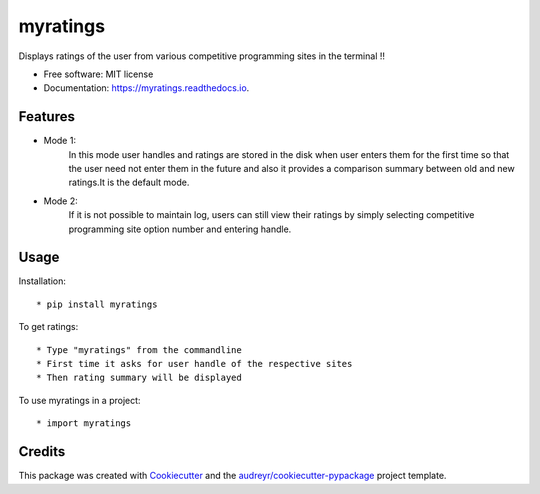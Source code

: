 =========
myratings
=========


.. image:: https://img.shields.io/pypi/v/myratings.svg
        :target: https://pypi.python.org/pypi/myratings

.. image:: https://img.shields.io/travis/kgarun/myratings.svg
        :target: https://travis-ci.org/kgarun/myratings

.. image:: https://readthedocs.org/projects/myratings/badge/?version=latest
        :target: https://myratings.readthedocs.io/en/latest/?badge=latest
        :alt: Documentation Status

.. image:: https://pyup.io/repos/github/kgarun/myratings/shield.svg
     :target: https://pyup.io/repos/github/kgarun/myratings/
     :alt: Updates


Displays ratings of the user from various competitive programming sites in the terminal !!


* Free software: MIT license
* Documentation: https://myratings.readthedocs.io.


Features
--------

* Mode 1:
        In this mode user handles and ratings are stored in the disk when user enters them 
        for the first time so that the user need not enter them in the future and also it 
        provides a comparison summary between old and new ratings.It is the default mode.


* Mode 2:
        If it is not possible to maintain log, users can still view their
        ratings by simply selecting competitive programming site option number
        and entering handle.
       
Usage
-----

Installation::

* pip install myratings


To get ratings::

* Type "myratings" from the commandline
* First time it asks for user handle of the respective sites
* Then rating summary will be displayed


To use myratings in a project::

* import myratings




Credits
---------

This package was created with Cookiecutter_ and the `audreyr/cookiecutter-pypackage`_ project template.

.. _Cookiecutter: https://github.com/audreyr/cookiecutter
.. _`audreyr/cookiecutter-pypackage`: https://github.com/audreyr/cookiecutter-pypackage

